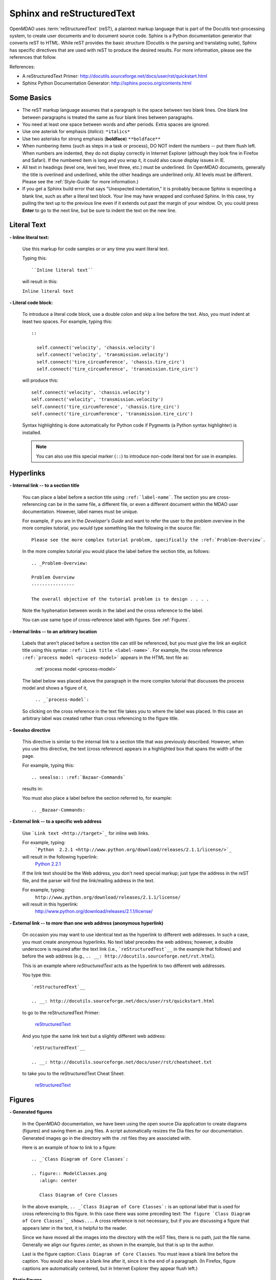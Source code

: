 .. index:: Sphinx, reStructuredText

.. _Sphinx-and-reStructuredText:

Sphinx and reStructuredText
===========================

OpenMDAO uses :term:`reStructuredText` (reST), a plaintext markup language that is part of the Docutils
text-processing system, to create user documents and to document source code. Sphinx is a Python documentation generator
that converts reST to HTML. While reST provides the basic structure (Docutils is the parsing and translating
suite), Sphinx has specific directives that are used with reST to produce the desired results. For more
information, please see the references that follow.


References:

* A reStructuredText Primer: http://docutils.sourceforge.net/docs/user/rst/quickstart.html 
* Sphinx Python Documentation Generator: http://sphinx.pocoo.org/contents.html 


Some Basics 
-----------

* The reST markup language assumes that a paragraph is the space between two blank
  lines. One blank line between paragraphs is treated the same as four blank
  lines between paragraphs.

* You need at least one space between words and after periods. Extra spaces are
  ignored. 
  
* Use one asterisk for emphasis (*italics*): ``*italics*`` 

* Use two asterisks for strong emphasis (**boldface**) ``**boldface**`` 

* When numbering items (such as steps in a task or process), DO NOT indent the numbers -- put them
  flush left. When numbers are indented, they do not display correctly in Internet Explorer (although
  they look fine in Firefox and Safari). If the numbered item is long and you wrap it, it could also
  cause display issues in IE.

* All text in headings (level one, level two, level three, etc.)
  must be underlined. (In OpenMDAO documents, generally the title is overlined
  and underlined, while the other headings are underlined only. All levels must
  be different. Please see the :ref:`Style-Guide` for more information.)
  
* If you get a Sphinx build error that says "Unexpected indentation," it is probably because
  Sphinx is expecting a blank line, such as after a literal text block. Your line may have
  wrapped and confused Sphinx. In this case, try pulling the text up to the previous line even
  if it extends out past the margin of your window. Or, you could press **Enter** to go to the next
  line, but be sure to indent the text on the new line.  
  

.. index:: literal text

Literal Text
------------

**- Inline literal text:**

 Use this markup for code samples or or any time you want literal text. 

 Typing this:

 ::

   ``Inline literal text``  
   
 will result in this:

 | ``Inline literal text`` 

 .. seealso:: :ref:`Using-Inline-Literal-Text`


**- Literal code block:**

  To introduce a literal code block, use a double colon and skip a line before the
  text. Also, you must indent at least two spaces. For example, typing this:


  ::

    ::
  
      self.connect('velocity', 'chassis.velocity')
      self.connect('velocity', 'transmission.velocity')
      self.connect('tire_circumference', 'chassis.tire_circ')
      self.connect('tire_circumference', 'transmission.tire_circ')

  will produce this:

  ::

    self.connect('velocity', 'chassis.velocity')
    self.connect('velocity', 'transmission.velocity')
    self.connect('tire_circumference', 'chassis.tire_circ')
    self.connect('tire_circumference', 'transmission.tire_circ')

  Syntax highlighting is done automatically for Python code if Pygments (a Python
  syntax highlighter) is installed.

  .. note::
     You can also use this special marker (``::``) to introduce non-code literal
     text for use in examples. 

.. index:: hyperlinks; creating

Hyperlinks
----------

**- Internal link -- to a section title**

 You can place a label before a section title using ``:ref:`label-name```. The
 section you are cross-referencing can be in the same file, a different
 file, or even a different document within the MDAO user documentation. However, 
 label names must be unique.

 For example, if you are in the *Developer's Guide* and want to refer the user to
 the problem overview in the more complex tutorial, you would type
 something like the following in the source file:

 ::
  
   Please see the more complex tutorial problem, specifically the :ref:`Problem-Overview`.

 In the more complex tutorial you would place the label before the section title, as follows:

 ::

   .. _Problem-Overview:
  
   Problem Overview
   ----------------

   The overall objective of the tutorial problem is to design . . . . 
 

 Note the hyphenation between words in the label and the cross reference to the label.

 You can use same type of cross-reference label with figures. See :ref:`Figures`.


**- Internal links -- to an arbitrary location**

  Labels that aren't placed before a section title can still be referenced, but you must give the link
  an explicit title using this syntax: ``:ref:`Link title <label-name>```.  For example, the cross
  reference ``:ref:`process model <process-model>``` appears in the HTML text file as:

    :ref:`process model <process-model>`
  
  The label below was placed above the paragraph in the more complex tutorial that discusses the
  process model and shows a figure of it, 

     ``.. _`process-model`:``
   
  So clicking on the cross reference in the text file takes you to where the label was placed. In this case an  
  arbitrary label was created rather than cross referencing to the figure title.
 

**- Seealso directive**

  This directive is similar to the internal link to a section title that was previously
  described. However, when you use this directive, the text (cross reference)
  appears in a highlighted box that spans the width of the page. 


  For example, typing this:

  ::  

    .. seealso:: :ref:`Bazaar-Commands`

  results in:

  .. seealso:: :ref:`Helpful-Bazaar-Commands`


  You must also place a label before the section referred to, for example:

  ::  

    .. _Bazaar-Commands:


**- External link -- to a specific web address**

  Use ```Link text <http://target>`_`` for inline web links. 

  For example, typing:
	 ```Python  2.2.1 <http://www.python.org/download/releases/2.1.1/license/>`_``

  will result in the following hyperlink: 
	`Python  2.2.1 <http://www.python.org/download/releases/2.1.1/license/>`_ 

  If the link text should be the Web address, you don't need special markup; just
  type the address in the reST file, and the parser will find the
  link/mailing address in the text.

  For example, typing:
	``http://www.python.org/download/releases/2.1.1/license/`` 
	
  will result in this hyperlink:
	http://www.python.org/download/releases/2.1.1/license/


**- External link -- to more than one web address (anonymous hyperlink)**

  On occasion you may want to use identical text as the hyperlink to different web
  addresses. In such a case, you must create anonymous hyperlinks. No text label precedes
  the web address; however, a double underscore is required after the text link
  (i.e., ```reStructuredTest`__`` in the example that follows) and before the
  web address (e.g., ``.. __: http://docutils.sourceforge.net/rst.html``). 

  This is an example where *reStructuredText* acts as the hyperlink to two different web
  addresses. 

  You type this:
    
  :: 

    `reStructuredText`__

    .. __: http://docutils.sourceforge.net/docs/user/rst/quickstart.html


  to go to the reStructuredText Primer:
  
    `reStructuredText`__

    .. __: http://docutils.sourceforge.net/docs/user/rst/quickstart.html

  And you type the same link text but a slightly different web address:

  ::

    `reStructuredText`__

    .. __: http://docutils.sourceforge.net/docs/user/rst/cheatsheet.txt
    

  to take you to the reStructuredText Cheat Sheet:

    `reStructuredText`__

    .. __: http://docutils.sourceforge.net/docs/user/rst/cheatsheet.txt


.. _Figures:

Figures
-------

**- Generated figures**

  In the OpenMDAO documentation, we have been using the open source Dia application to create
  diagrams (figures) and saving them as .png files. A script automatically resizes the Dia
  files for our documentation. Generated images go in the directory with
  the .rst files they are associated with.

  Here is an example of how to link to a figure:

  ::

    .. _`Class Diagram of Core Classes`:

    .. figure:: ModelClasses.png     
       :align: center

       Class Diagram of Core Classes


  In the above example, ``.. _`Class Diagram of Core Classes`:`` is an optional label that is used for
  cross referencing to this figure. In this case there was some preceding text: ``The figure `Class Diagram of
  Core Classes`_ shows...``. A cross reference is not necessary, but if you are discussing a figure
  that appears later in the text, it is helpful to the reader. 

  Since we have moved all the images into the directory with the reST files, there is no path, just
  the file name. Generally we align our figures *center*, as shown in the example, but that is up to
  the author.

  Last is the figure caption: ``Class Diagram of Core Classes``. You must leave a blank
  line before the caption. You would also leave a blank line after it, since it is the end of a
  paragraph. (In Firefox, figure captions are automatically centered, but in Internet Explorer
  they appear flush left.) 


**- Static figures** 

  Static figures were formerly stored in separate ``images/`` directory, but like generated images,
  they now reside in the folder with the .rst file that points to them. Here is an example from the
  complex tutorial where the author pulled in a static figure titled *EPA City Driving Profile.* 
  Static figures may be a .gif, .png, .jpg, or another file type; it's up to the author.

  :: 

    .. figure:: EPA-city.gif
       :align: center

       EPA City Driving Profile


Add Lines/Maintain Line Break
------------------------------

If you want to add an extra line after a graphic or table, use the vertical bar ("|")
found above the backslash on the keyboard. Put it on a line by itself.

 
Also use the vertical bar when you want to maintain line breaks. You might want
to do this inside a specific block of text. If your text needs to be
indented, then first indent, type the vertical bar, leave a space, and then type
the desired text.


Lists/Bullets
-------------

To create a list: 

* Place an asterisk (or hyphen or plus sign) at the start of a paragraph (list item). 

* Indent any line after the first line in a list item so it aligns with the
  first line. The same goes for numbered lists. 
  
* Leave a blank line after the last list item.

You may insert a blank line between list items, but it is not necessary and does not change
how they appear.

**- Bullet list:**

 Typing this:

 ::
  
   * Determine acceleration required to reach next velocity point
   * Determine correct gear
   * Solve for throttle position that matches the required acceleration
  
 will result in this:

 * Determine acceleration required to reach next velocity point
 * Determine correct gear
 * Solve for throttle position that matches the required acceleration


**- Numbered list:**

 You can type the numbers, like this:

 ::

   1. Torque seen by the transmission
   2. Fuel burn under current load

 or use a # sign to auto number the items, like this:
  
 ::
  
   #. Torque seen by the transmission
   #. Fuel burn under current load  

 In either case, you get this:

 1. Torque seen by the transmission
 2. Fuel burn under current load


**- Nested list:**

 To create a nested list, you must place a blank line between the parent list and
 the nested list and indent the nested list.

 ::

   * Item 1 in the parent list
   * Subitems in the parent list

     * Beginning of a nested list
     * Subitems in nested list

   * Parent list continues 
  

 In this case, it results in this:

 * Item 1 in the parent list
 * Subitems in the parent list

    * Beginning of a nested list
    * Subitems in nested list

 * Parent list continues 

 You may notice that even though we didn't put a blank line between items in the parent list,
 a blank line appears between them because of our nested list. Whenever there is nested bullet list or
 a bullet is longer than one paragraph, a blank line appears between bullet items. Otherwise, there is no blank
 line between bullet items. Consequently, different sets of bullets within the same document will
 look different (inconsistent). This is the way reST or Sphinx currently works, and the author cannot
 change it.  


Tables
------

**- Simple table:**

 The following table is an example of simple table. When you create a simple
 table, you must:

 * Leave at least 2 spaces between columns
 * Make sure the space between columns is free of text
 * Make sure the overline and underlines are all of identical length


 A table that looks like this:

 ::

   ==================  ===========================================  =======
   **Variable**	       **Description**			            **Units**
   ------------------  -------------------------------------------  -------
   power	       Power produced by engine		            kW
   ------------------  -------------------------------------------  -------
   torque	       Torque produced by engine		    N*m
   ------------------  -------------------------------------------  -------
   fuel_burn	       Fuel burn rate				    li/sec
   ------------------  -------------------------------------------  -------
   engine_weight       Engine weight estimate			    kg
   ==================  ===========================================  =======

 results in this:

 ==================  ===========================================  =======
 **Variable**	     **Description**			          **Units**
 ------------------  -------------------------------------------  -------
 power		     Power produced by engine			  kW
 ------------------  -------------------------------------------  -------
 torque	             Torque produced by engine			  N*m
 ------------------  -------------------------------------------  -------
 fuel_burn	     Fuel burn rate				  li/sec
 ------------------  -------------------------------------------  -------
 engine_weight	     Engine weight estimate			  kg
 ==================  ===========================================  =======

 The table that is generated does not have a box outline around it. And to get the
 header rows to be boldface, you must use the two asterisks (**) markup before and
 after the text you want in bold. 

 However, with Sphinx 1.0 beta 2 (released May 30, 2010), the header row
 automatically appears in boldface and the row background appears in color if you
 use a double broken line under the header row (``====``) instead of a single broken
 line (``----``). Additionally, in all tables a space appears after the vertical
 lines separating cells. 

 So using the double broken line under the header, like this:

 ::

   ==================  ===========================================  =======
   Variable	       Description			            Units
   ==================  ===========================================  =======
   power	       Power produced by engine		            kW
   ------------------  -------------------------------------------  -------
   torque	       Torque produced by engine		    N*m
   ------------------  -------------------------------------------  -------
   fuel_burn	       Fuel burn rate				    li/sec
   ------------------  -------------------------------------------  -------
   engine_weight       Engine weight estimate			    kg
   ==================  ===========================================  =======


 results in this:

 ==================  ===========================================  =======
 Variable	     Description			          Units
 ==================  ===========================================  =======
 power		     Power produced by engine			  kW
 ------------------  -------------------------------------------  -------
 torque	             Torque produced by engine			  N*m
 ------------------  -------------------------------------------  -------
 fuel_burn	     Fuel burn rate				  li/sec
 ------------------  -------------------------------------------  -------
 engine_weight	     Engine weight estimate			  kg
 ==================  ===========================================  =======


**- Grid table:**

 Grid tables are more cumbersome to produce because they require lines between
 columns and rows, and at the intersections of columns and rows. Use a simple table
 unless you have cell content or row and column spans that cannot be displayed using a
 simple table. 

 The grid table uses these characters:

 * Equals sign ("=") to separate an optional header row from the table body
 * Vertical bar ("|") to create column separators 
 * Hyphen ("-") to create row separators
 * Plus sign ("+") for the intersections of rows and columns

 Typing this:

 ::


   +------------------------+------------+-----------+----------+
   | Header row, column 1   | Header 2   | Header 3  | Header 4 |
   | (header rows optional) |            |           |          |
   +========================+============+===========+==========+
   | body row 1, column 1   | column 2   | column 3  | column 4 |
   +------------------------+------------+-----------+----------+
   | body row 2             |Cells may span columns, if desired.|
   +------------------------+------------+----------------------+
   | body row 3             | Cells could| - Table cells        |
   +------------------------+ also span  | - contain            |
   | body row 4             | rows, as   | - body elements.     |
   |                        | shown in   |                      |
   |                        | this       |                      |
   |                        | example.   |                      |
   +------------------------+------------+----------------------+


 will produce this:

 +------------------------+------------+-----------+----------+
 | Header row, column 1   | Header 2   | Header 3  | Header 4 |
 | (header rows optional) |            |           |          |
 +========================+============+===========+==========+
 | body row 1, column 1   | column 2   | column 3  | column 4 |
 +------------------------+------------+-----------+----------+
 | body row 2             |Cells may span columns, if desired.|
 +------------------------+------------+----------------------+
 | body row 3             | Cells could| - Table cells        |
 +------------------------+ also span  | - contain            |
 | body row 4             | rows, as   | - body elements.     |
 |                        | shown in   |                      |
 |                        | this       |                      |
 |                        | example.   |                      |
 +------------------------+------------+----------------------+


Index Items
------------

If you wish to add index items to a file as you are writing, please do. Additionally the tech
writer will review new documentation and add index (and glossary) entries as needed. Index
entries should precede the section or paragraph containing the text to be indexed.
*Note that all index entries are placed flush left.* Some examples follow.

**- Single term** 
 
 Typing a single term, like this:
 
 ::
  
   .. index:: branch        

 will cause it to appear in the index as:
   
 ::
 
   branch

**- Pair**  
 
 If you type a pair of words, for example:
 
 ::
 
   .. index:: pair: Python; module

 they will appear in the index in two places. In the example, under the P's as:

 ::

   Python
      module

 and under the M's as:

 ::
   
   module
      Python


**- Modified single**
   
 You may also modify an entry, for example:
 
 ::
 
   .. index:: plugins; registering
    
        
 and it will appear as:
 
 ::

   plugins, 
      registering 


**- Shortcut for single entries**

 You can put several single-word entries on the same line, separated by commas, like this:
 
 ::

   .. index:: Component, Assembly, Driver, plugins

  
Testing Code
------------

For details on testing code in the documentation, please refer
to :ref:`Testing-Code-in-the-Documentation` in the *Developer's Guide.*


Code from the Source
---------------------

See :ref:`Including-Code-Straight-from-the-Source` in the *Developer's Guide.*


.. note::  Whenever you include a code snippet, a list, a block of text, or similar syntax, be
	   sure to leave a blank line after the text. You might even need to extend the last
	   line of text so it doesn't wrap. This should avoid a Sphinx "Unexpected Indentation"
	   error. 


